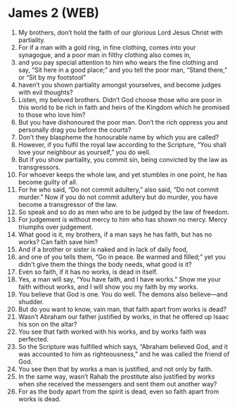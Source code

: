* James 2 (WEB)
:PROPERTIES:
:ID: WEB/59-JAM02
:END:

1. My brothers, don’t hold the faith of our glorious Lord Jesus Christ with partiality.
2. For if a man with a gold ring, in fine clothing, comes into your synagogue, and a poor man in filthy clothing also comes in,
3. and you pay special attention to him who wears the fine clothing and say, “Sit here in a good place;” and you tell the poor man, “Stand there,” or “Sit by my footstool”
4. haven’t you shown partiality amongst yourselves, and become judges with evil thoughts?
5. Listen, my beloved brothers. Didn’t God choose those who are poor in this world to be rich in faith and heirs of the Kingdom which he promised to those who love him?
6. But you have dishonoured the poor man. Don’t the rich oppress you and personally drag you before the courts?
7. Don’t they blaspheme the honourable name by which you are called?
8. However, if you fulfil the royal law according to the Scripture, “You shall love your neighbour as yourself,” you do well.
9. But if you show partiality, you commit sin, being convicted by the law as transgressors.
10. For whoever keeps the whole law, and yet stumbles in one point, he has become guilty of all.
11. For he who said, “Do not commit adultery,” also said, “Do not commit murder.” Now if you do not commit adultery but do murder, you have become a transgressor of the law.
12. So speak and so do as men who are to be judged by the law of freedom.
13. For judgement is without mercy to him who has shown no mercy. Mercy triumphs over judgement.
14. What good is it, my brothers, if a man says he has faith, but has no works? Can faith save him?
15. And if a brother or sister is naked and in lack of daily food,
16. and one of you tells them, “Go in peace. Be warmed and filled;” yet you didn’t give them the things the body needs, what good is it?
17. Even so faith, if it has no works, is dead in itself.
18. Yes, a man will say, “You have faith, and I have works.” Show me your faith without works, and I will show you my faith by my works.
19. You believe that God is one. You do well. The demons also believe—and shudder.
20. But do you want to know, vain man, that faith apart from works is dead?
21. Wasn’t Abraham our father justified by works, in that he offered up Isaac his son on the altar?
22. You see that faith worked with his works, and by works faith was perfected.
23. So the Scripture was fulfilled which says, “Abraham believed God, and it was accounted to him as righteousness,” and he was called the friend of God.
24. You see then that by works a man is justified, and not only by faith.
25. In the same way, wasn’t Rahab the prostitute also justified by works when she received the messengers and sent them out another way?
26. For as the body apart from the spirit is dead, even so faith apart from works is dead.
